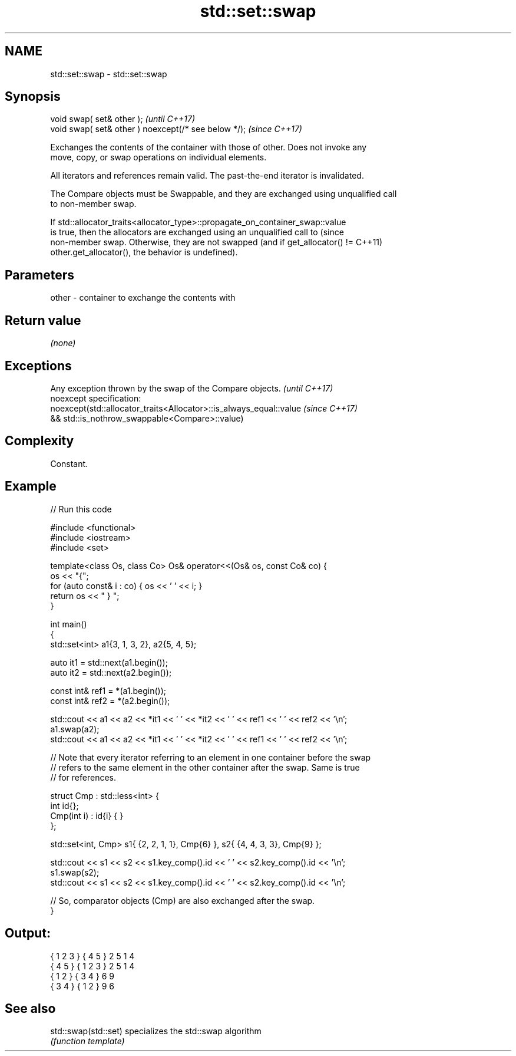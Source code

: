 .TH std::set::swap 3 "2022.07.31" "http://cppreference.com" "C++ Standard Libary"
.SH NAME
std::set::swap \- std::set::swap

.SH Synopsis
   void swap( set& other );                            \fI(until C++17)\fP
   void swap( set& other ) noexcept(/* see below */);  \fI(since C++17)\fP

   Exchanges the contents of the container with those of other. Does not invoke any
   move, copy, or swap operations on individual elements.

   All iterators and references remain valid. The past-the-end iterator is invalidated.

   The Compare objects must be Swappable, and they are exchanged using unqualified call
   to non-member swap.

   If std::allocator_traits<allocator_type>::propagate_on_container_swap::value
   is true, then the allocators are exchanged using an unqualified call to       (since
   non-member swap. Otherwise, they are not swapped (and if get_allocator() !=   C++11)
   other.get_allocator(), the behavior is undefined).

.SH Parameters

   other - container to exchange the contents with

.SH Return value

   \fI(none)\fP

.SH Exceptions

   Any exception thrown by the swap of the Compare objects.          \fI(until C++17)\fP
   noexcept specification:
   noexcept(std::allocator_traits<Allocator>::is_always_equal::value \fI(since C++17)\fP
   && std::is_nothrow_swappable<Compare>::value)

.SH Complexity

   Constant.

.SH Example


// Run this code

 #include <functional>
 #include <iostream>
 #include <set>

 template<class Os, class Co> Os& operator<<(Os& os, const Co& co) {
     os << "{";
     for (auto const& i : co) { os << ' ' << i; }
     return os << " } ";
 }

 int main()
 {
     std::set<int> a1{3, 1, 3, 2}, a2{5, 4, 5};

     auto it1 = std::next(a1.begin());
     auto it2 = std::next(a2.begin());

     const int& ref1 = *(a1.begin());
     const int& ref2 = *(a2.begin());

     std::cout << a1 << a2 << *it1 << ' ' << *it2 << ' ' << ref1 << ' ' << ref2 << '\\n';
     a1.swap(a2);
     std::cout << a1 << a2 << *it1 << ' ' << *it2 << ' ' << ref1 << ' ' << ref2 << '\\n';

     // Note that every iterator referring to an element in one container before the swap
     // refers to the same element in the other container after the swap. Same is true
     // for references.

     struct Cmp : std::less<int> {
         int id{};
         Cmp(int i) : id{i} { }
     };

     std::set<int, Cmp> s1{ {2, 2, 1, 1}, Cmp{6} }, s2{ {4, 4, 3, 3}, Cmp{9} };

     std::cout << s1 << s2 << s1.key_comp().id << ' ' << s2.key_comp().id << '\\n';
     s1.swap(s2);
     std::cout << s1 << s2 << s1.key_comp().id << ' ' << s2.key_comp().id << '\\n';

     // So, comparator objects (Cmp) are also exchanged after the swap.
 }

.SH Output:

 { 1 2 3 } { 4 5 } 2 5 1 4
 { 4 5 } { 1 2 3 } 2 5 1 4
 { 1 2 } { 3 4 } 6 9
 { 3 4 } { 1 2 } 9 6

.SH See also

   std::swap(std::set) specializes the std::swap algorithm
                       \fI(function template)\fP
